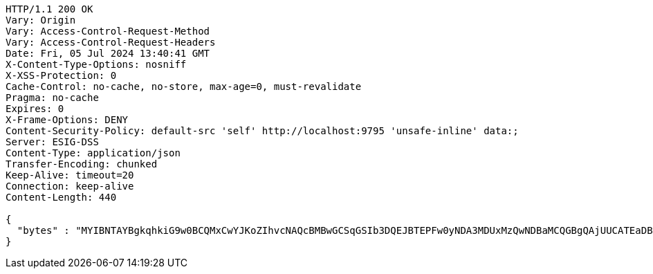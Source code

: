 [source,http,options="nowrap"]
----
HTTP/1.1 200 OK
Vary: Origin
Vary: Access-Control-Request-Method
Vary: Access-Control-Request-Headers
Date: Fri, 05 Jul 2024 13:40:41 GMT
X-Content-Type-Options: nosniff
X-XSS-Protection: 0
Cache-Control: no-cache, no-store, max-age=0, must-revalidate
Pragma: no-cache
Expires: 0
X-Frame-Options: DENY
Content-Security-Policy: default-src 'self' http://localhost:9795 'unsafe-inline' data:;
Server: ESIG-DSS
Content-Type: application/json
Transfer-Encoding: chunked
Keep-Alive: timeout=20
Connection: keep-alive
Content-Length: 440

{
  "bytes" : "MYIBNTAYBgkqhkiG9w0BCQMxCwYJKoZIhvcNAQcBMBwGCSqGSIb3DQEJBTEPFw0yNDA3MDUxMzQwNDBaMCQGBgQAjUUCATEaDBhhcHBsaWNhdGlvbi9vY3RldC1zdHJlYW0wKwYJKoZIhvcNAQk0MR4wHDALBglghkgBZQMEAgGhDQYJKoZIhvcNAQELBQAwLwYJKoZIhvcNAQkEMSIEIJHAxzmY8GYVX7g4boQnghEUZmKUx+CY+EZn1VYt9UPYMHcGCyqGSIb3DQEJEAIvMWgwZjBkMGIEIALz68oBYydCU7yAnSdJjdQbsDFtfmsGaWARXeFVWJ2cMD4wNKQyMDAxGzAZBgNVBAMMElJvb3RTZWxmU2lnbmVkRmFrZTERMA8GA1UECgwIRFNTLXRlc3QCBi7WFNe7Vw=="
}
----